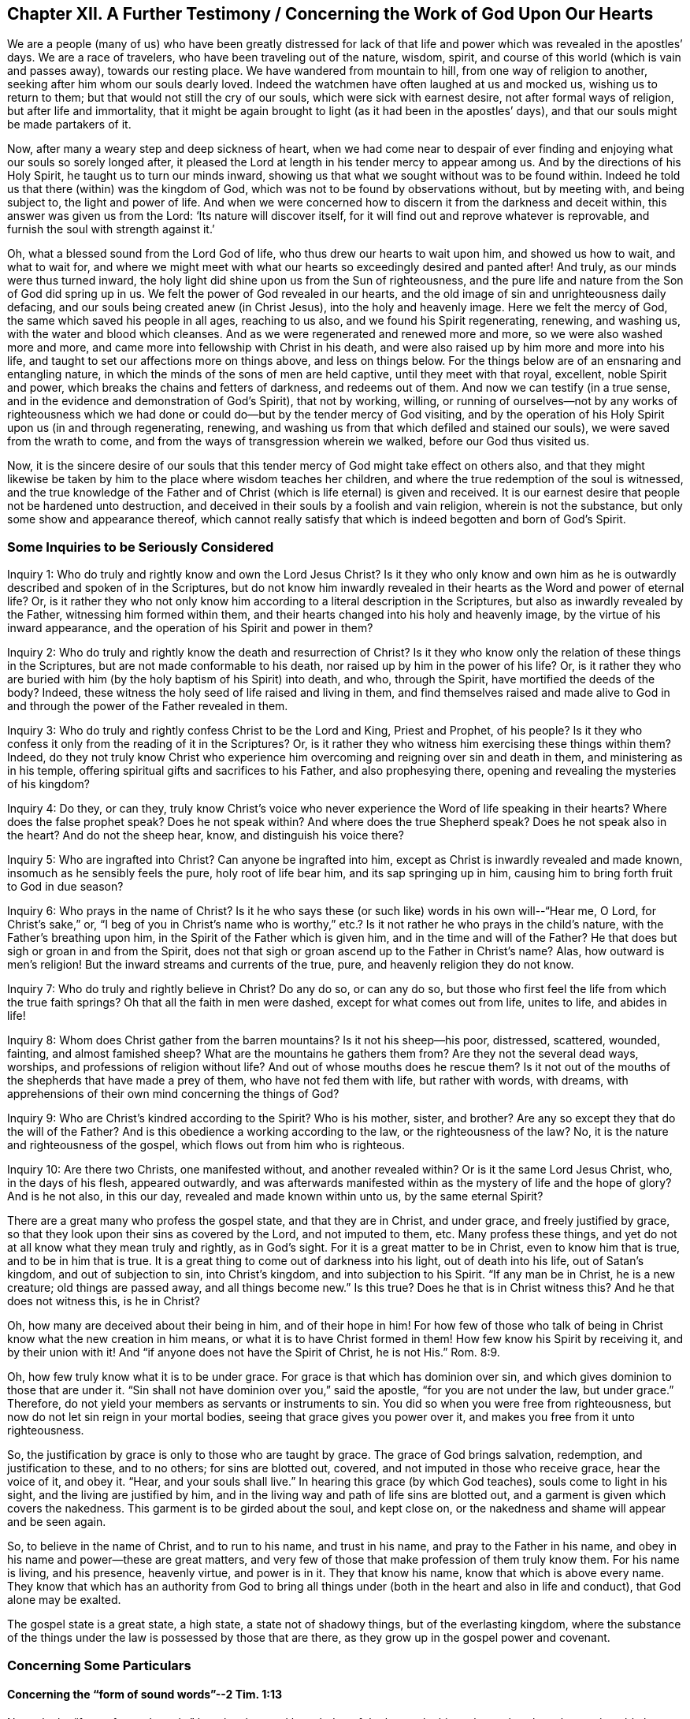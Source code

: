 == Chapter XII. A Further Testimony / Concerning the Work of God Upon Our Hearts

We are a people (many of us) who have been greatly distressed for
lack of that life and power which was revealed in the apostles`' days.
We are a race of travelers, who have been traveling out of the nature, wisdom, spirit,
and course of this world (which is vain and passes away), towards our resting place.
We have wandered from mountain to hill, from one way of religion to another,
seeking after him whom our souls dearly loved.
Indeed the watchmen have often laughed at us and mocked us, wishing us to return to them;
but that would not still the cry of our souls, which were sick with earnest desire,
not after formal ways of religion, but after life and immortality,
that it might be again brought to light (as it had been in the apostles`' days),
and that our souls might be made partakers of it.

Now, after many a weary step and deep sickness of heart,
when we had come near to despair of ever finding and
enjoying what our souls so sorely longed after,
it pleased the Lord at length in his tender mercy to appear among us.
And by the directions of his Holy Spirit, he taught us to turn our minds inward,
showing us that what we sought without was to be found within.
Indeed he told us that there (within) was the kingdom of God,
which was not to be found by observations without, but by meeting with,
and being subject to, the light and power of life.
And when we were concerned how to discern it from the darkness and deceit within,
this answer was given us from the Lord: '`Its nature will discover itself,
for it will find out and reprove whatever is reprovable,
and furnish the soul with strength against it.`'

Oh, what a blessed sound from the Lord God of life,
who thus drew our hearts to wait upon him, and showed us how to wait,
and what to wait for,
and where we might meet with what our hearts so exceedingly desired and panted after!
And truly, as our minds were thus turned inward,
the holy light did shine upon us from the Sun of righteousness,
and the pure life and nature from the Son of God did spring up in us.
We felt the power of God revealed in our hearts,
and the old image of sin and unrighteousness daily defacing,
and our souls being created anew (in Christ Jesus), into the holy and heavenly image.
Here we felt the mercy of God, the same which saved his people in all ages,
reaching to us also, and we found his Spirit regenerating, renewing, and washing us,
with the water and blood which cleanses.
And as we were regenerated and renewed more and more,
so we were also washed more and more,
and came more into fellowship with Christ in his death,
and were also raised up by him more and more into his life,
and taught to set our affections more on things above, and less on things below.
For the things below are of an ensnaring and entangling nature,
in which the minds of the sons of men are held captive, until they meet with that royal,
excellent, noble Spirit and power, which breaks the chains and fetters of darkness,
and redeems out of them.
And now we can testify (in a true sense,
and in the evidence and demonstration of God`'s Spirit), that not by working, willing,
or running of ourselves--not by any works of righteousness which we
had done or could do--but by the tender mercy of God visiting,
and by the operation of his Holy Spirit upon us (in and through regenerating, renewing,
and washing us from that which defiled and stained our souls),
we were saved from the wrath to come,
and from the ways of transgression wherein we walked, before our God thus visited us.

Now, it is the sincere desire of our souls that this tender
mercy of God might take effect on others also,
and that they might likewise be taken by him to
the place where wisdom teaches her children,
and where the true redemption of the soul is witnessed,
and the true knowledge of the Father and of Christ (which is
life eternal) is given and received.
It is our earnest desire that people not be hardened unto destruction,
and deceived in their souls by a foolish and vain religion, wherein is not the substance,
but only some show and appearance thereof,
which cannot really satisfy that which is indeed begotten and born of God`'s Spirit.

=== Some Inquiries to be Seriously Considered

[.discourse-part]
Inquiry 1: Who do truly and rightly know and own the Lord Jesus Christ?
Is it they who only know and own him as he is outwardly
described and spoken of in the Scriptures,
but do not know him inwardly revealed in their
hearts as the Word and power of eternal life?
Or, is it rather they who not only know him according to a
literal description in the Scriptures,
but also as inwardly revealed by the Father, witnessing him formed within them,
and their hearts changed into his holy and heavenly image,
by the virtue of his inward appearance,
and the operation of his Spirit and power in them?

[.discourse-part]
Inquiry 2: Who do truly and rightly know the death and resurrection of Christ?
Is it they who know only the relation of these things in the Scriptures,
but are not made conformable to his death, nor raised up by him in the power of his life?
Or, is it rather they who are buried with him (by the holy baptism of his Spirit) into death,
and who, through the Spirit, have mortified the deeds of the body?
Indeed, these witness the holy seed of life raised and living in them,
and find themselves raised and made alive to God in and
through the power of the Father revealed in them.

[.discourse-part]
Inquiry 3: Who do truly and rightly confess Christ to be the Lord and King,
Priest and Prophet, of his people?
Is it they who confess it only from the reading of it in the Scriptures?
Or, is it rather they who witness him exercising these things within them?
Indeed,
do they not truly know Christ who experience him
overcoming and reigning over sin and death in them,
and ministering as in his temple, offering spiritual gifts and sacrifices to his Father,
and also prophesying there, opening and revealing the mysteries of his kingdom?

[.discourse-part]
Inquiry 4: Do they, or can they,
truly know Christ`'s voice who never experience the Word of life speaking in their hearts?
Where does the false prophet speak?
Does he not speak within?
And where does the true Shepherd speak?
Does he not speak also in the heart?
And do not the sheep hear, know, and distinguish his voice there?

[.discourse-part]
Inquiry 5: Who are ingrafted into Christ?
Can anyone be ingrafted into him, except as Christ is inwardly revealed and made known,
insomuch as he sensibly feels the pure, holy root of life bear him,
and its sap springing up in him, causing him to bring forth fruit to God in due season?

[.discourse-part]
Inquiry 6: Who prays in the name of Christ?
Is it he who says these (or such like) words in his own will--"`Hear me, O Lord,
for Christ`'s sake,`" or,
"`I beg of you in Christ`'s name who is worthy,`" etc.?
Is it not rather he who prays in the child`'s nature,
with the Father`'s breathing upon him, in the Spirit of the Father which is given him,
and in the time and will of the Father?
He that does but sigh or groan in and from the Spirit,
does not that sigh or groan ascend up to the Father in Christ`'s name?
Alas, how outward is men`'s religion!
But the inward streams and currents of the true, pure,
and heavenly religion they do not know.

[.discourse-part]
Inquiry 7: Who do truly and rightly believe in Christ?
Do any do so, or can any do so,
but those who first feel the life from which the true faith springs?
Oh that all the faith in men were dashed, except for what comes out from life,
unites to life, and abides in life!

[.discourse-part]
Inquiry 8: Whom does Christ gather from the barren mountains?
Is it not his sheep--his poor, distressed, scattered, wounded, fainting,
and almost famished sheep?
What are the mountains he gathers them from?
Are they not the several dead ways, worships, and professions of religion without life?
And out of whose mouths does he rescue them?
Is it not out of the mouths of the shepherds that have made a prey of them,
who have not fed them with life, but rather with words, with dreams,
with apprehensions of their own mind concerning the things of God?

[.discourse-part]
Inquiry 9: Who are Christ`'s kindred according to the Spirit?
Who is his mother, sister, and brother?
Are any so except they that do the will of the Father?
And is this obedience a working according to the law, or the righteousness of the law?
No, it is the nature and righteousness of the gospel,
which flows out from him who is righteous.

[.discourse-part]
Inquiry 10: Are there two Christs, one manifested without, and another revealed within?
Or is it the same Lord Jesus Christ, who, in the days of his flesh, appeared outwardly,
and was afterwards manifested within as the mystery of life and the hope of glory?
And is he not also, in this our day, revealed and made known within unto us,
by the same eternal Spirit?

There are a great many who profess the gospel state, and that they are in Christ,
and under grace, and freely justified by grace,
so that they look upon their sins as covered by the Lord, and not imputed to them, etc.
Many profess these things, and yet do not at all know what they mean truly and rightly,
as in God`'s sight.
For it is a great matter to be in Christ, even to know him that is true,
and to be in him that is true.
It is a great thing to come out of darkness into his light, out of death into his life,
out of Satan`'s kingdom, and out of subjection to sin, into Christ`'s kingdom,
and into subjection to his Spirit.
"`If any man be in Christ, he is a new creature; old things are passed away,
and all things become new.`"
Is this true?
Does he that is in Christ witness this?
And he that does not witness this, is he in Christ?

Oh, how many are deceived about their being in him, and of their hope in him!
For how few of those who talk of being in Christ know what the new creation in him means,
or what it is to have Christ formed in them!
How few know his Spirit by receiving it, and by their union with it!
And "`if anyone does not have the Spirit of Christ, he is not His.`" Rom. 8:9.

Oh, how few truly know what it is to be under grace.
For grace is that which has dominion over sin,
and which gives dominion to those that are under it.
"`Sin shall not have dominion over you,`" said the apostle,
"`for you are not under the law, but under grace.`"
Therefore, do not yield your members as servants or instruments to sin.
You did so when you were free from righteousness,
but now do not let sin reign in your mortal bodies,
seeing that grace gives you power over it, and makes you free from it unto righteousness.

So, the justification by grace is only to those who are taught by grace.
The grace of God brings salvation, redemption, and justification to these,
and to no others; for sins are blotted out, covered,
and not imputed in those who receive grace, hear the voice of it, and obey it.
"`Hear, and your souls shall live.`"
In hearing this grace (by which God teaches), souls come to light in his sight,
and the living are justified by him,
and in the living way and path of life sins are blotted out,
and a garment is given which covers the nakedness.
This garment is to be girded about the soul, and kept close on,
or the nakedness and shame will appear and be seen again.

So, to believe in the name of Christ, and to run to his name,
and trust in his name, and pray to the Father in his name,
and obey in his name and power--these are great matters,
and very few of those that make profession of them truly know them.
For his name is living, and his presence, heavenly virtue, and power is in it.
They that know his name, know that which is above every name.
They know that which has an authority from God to bring all
things under (both in the heart and also in life and conduct),
that God alone may be exalted.

The gospel state is a great state, a high state, a state not of shadowy things,
but of the everlasting kingdom,
where the substance of the things under the law is possessed by those that are there,
as they grow up in the gospel power and covenant.

=== Concerning Some Particulars

[.alt]
==== Concerning the "`form of sound words`"--2 Tim. 1:13

Not only the "`form of sound words,`" but also the
good knowledge of the heavenly things themselves have been
miserably lost and buried in the ruins of the great apostasy.
Now, though men have had the Scriptures, yet lacking the Spirit of God,
and not knowing how to turn their minds to him and distinguish his
voice from the voice of their own spirits and reasonings (yes,
and of the enemy also,
who lies in wait to steal into men`'s minds false apprehensions from the Scriptures),
they have not come into a clear understanding either of the things or words of Scripture.
Instead, with the knowledge and apprehensions of things which they have gathered,
they have many times been ready to fight against Christ rather than antichrist.
So it is that their confessions of faith,
and their expositions of Scriptures have been mixed things,
more suiting to their own beliefs and apprehensions
than the true nature of the things themselves.
Yes, by this gathered knowledge they have been in great danger of
opposing the pure administration of God`'s truth,
which is from and in the light and power of his own Spirit.
Likewise, the churches that such men have gathered and built up,
have been built by way of imitation of something that was done
formerly by the power and authority of the Spirit,
but not in the same power, life, and authority.
The same might be said of their ordinances and duties, wherein they have erred very much.

It is true, some of you have rejected some wood, hay, and stubble,
and we acknowledge the Lord`'s goodness to you in that you have gone so far.
But there is yet more to be rejected!
All imitations, and knowledges,
and interpretations of Scripture outside of the pure life are to be laid aside,
and the Spirit of the Lord is to be waited upon in the light which is of him.
Here the mind is to be turned and truly learn to abide.

Oh professors,
you would know much more of him if you were acquainted with him in his own way,
and worshipped him in the everlasting ordinance, which is the pure light of his Son!
For this light was before the letter,
and brings the soul nearer to the Lord than the letter can,
and gives a fuller communion with the Lord in Spirit than can
be had or enjoyed through words or conceptions of things.
And the purpose of the letter`'s testimony is to bring the soul into
the Spirit and power which is the administration of the gospel.

[.alt]
==== Concerning Doctrines

Men lay the great stress upon owning doctrines
according to their apprehensions of them,
but they must yet come much further out of Babylon, out of man`'s spirit and wisdom.
Truly they must come more into the pure fear and waiting upon God,
more into the sense and power of truth, and into the light and knowledge which is there,
before their doctrines will be owned by the Lord.
And this springs in my heart in true love and tenderness,
and in melting compassion concerning you: Oh that you held onto the head!
I question not whether you hold notions about the head,
according to your understanding of things;
but to hold the head is a far deeper thing indeed.

Again, a man may apprehend his doctrines to be right,
as to the main substantial things, when indeed they are not so.
For the doctrines of the gospel are mysteries.^
footnote:[Penington uses the word _mystery_ to refer to that which is
hidden from the natural mind but revealed by the Spirit of God.]
Faith is a mystery; the love of God in the Spirit is a mystery;
obedience to the truth is a mystery;
the right confession of Christ in and through the Spirit is a mystery;
the worship of God in Spirit is a mystery; justification, sanctification,
and the peace and joy of the Spirit, all are mysteries of the kingdom,
and it is easy missing and misunderstanding these things,
but hard to come to the true knowledge of them.
And indeed, if any of the true, inward,
spiritual knowledge of these things is received at any time, it is hard retaining it, no,
impossible to do so rightly, except in that light and power which gave it.

Truly, this is the great mystery of religion, namely: to begin in the Spirit,
and so to travel on in the pure light, life, and knowledge thereof,
and not to entertain or mix with anything of the flesh.
But now, if a man does not have the Spirit of Christ,
or if he is not able to distinguish the Spirit of Christ in its voice, motions,
and workings from the other spirit, and from his own wisdom and understanding,
then when he reads a scripture, he may easily err and mistake about its doctrines.
He may let in something of his own, or of the other spirit`'s forming,
instead of that which is the pure truth of God.
And then,
this thing which he has so let in will cause him to misjudge concerning the truth,
and often make him a great enemy to it.

This was the case of the Scribes and Pharisees
and great priests in the time of Christ.
They studied the law, gave interpretations of it,
being appointed by God to preserve the people`'s knowledge.
By their understanding of the law and prophets, Christ could not be the Messiah, for,
plainly,
his appearance disagreed with the law and the prophets
according to their understanding of them.

So that, whereas many say, "`Our religion consists, first,
in right apprehensions of Scripture, etc.`" we, on the other hand,
cannot help but testify (as we have been convinced by the Lord),
that a man must first receive the Spirit before he can
have right apprehensions about the mysteries of God,
Christ, etc.
For the Spirit searches the deep things of God,
and no one knows the things of God except by the Spirit.
Therefore, there is a necessity for people first to be turned to the Spirit of God.
This is the first step in the way to true, saving knowledge.

[.alt]
==== Concerning the Work of Light

Christ, who had all power given him by the Father,
and authority to send forth messengers to preach the gospel of his salvation,
sent forth his apostles and servants to testify of and declare it.
Now, that which they were to preach and testify of was the one "`who was
from the beginning,`" even the "`eternal life,
which was with the Father, and was manifested unto them.`"
And this is the message which they heard from him, and were to declare to others,
"`That God is light, and in him is no darkness at all.`"
And this Word of faith, this Word which was from the beginning,
this Word which reconciles the soul to God,
they were to preach as being "`near in the heart and in the mouth.`"
And the intent of their preaching and testifying of this was to turn men to it,
from the darkness within to the light within,
from the power of Satan within to the power of God within.
See Acts 26:18.

Now here, being turned to this light, it discovers the darkness, the lost state,
the captivity, the bonds, the misery of the soul,
and enables the soul to long after the Savior.
And not only this,
but the light also shows the Savior whom it causes the soul to long after,
and in the waiting upon the Savior in the light which is of him,
it gives also to partake of his salvation.

And now, God having demonstrated this thing to us, showing us what it is,
and giving us to partake of the precious virtues of it,
how can we call it anything less than a measure of Christ, a measure of his Spirit,
the seed of the kingdom, the heavenly leaven,
etc.? For we know and experience it assuredly to be
that very thing which Christ described in his parables.
Now, that thing in man which is offended at us for this,
we know to be not the true birth, but rather the birth of another wisdom,
which is to be cast out with its mother.
And indeed,
it will be a happy day for you if ever you come to witness the casting of it out.
But this you will never witness until you come to know, and own,
and become subject to Christ within,
to the pure commandment and Word of life in the heart,
to the law which comes out of Zion,
and to the testimony and word of the Lord from Jerusalem.
And any that do not come to know the wrong birth cast out of them by the power,
they will thereby be cast out with it.

Now,
as for the idea that there are some glimmerings of light remaining in fallen man,
directing him concerning many morally good things, such as to honor parents,
to deal justly, to do as we would be done unto, etc.,
if it is meant a light distinct from the Spirit and divine nature of God,
I desire you to manifest such an idea from Scripture.
For Adam was to die the death that very day that he sinned.
And death and the curse came upon his posterity, who are dead in trespasses and sins;
but the light that discovers and leads out of evil is from Christ alone.
That which makes sin manifest is his light.
Now, I read in Scripture that the grace which brings salvation has appeared to all men,
and that it teaches men to deny ungodliness and worldly lusts,
and gives them strength so to do.
I read that it is the work of the Spirit to convince of sin,
and that the Spirit of the Lord strived with the
old world to reduce them from their evil ways,
and that he gave the Jews his good Spirit to instruct them,
(though they rebelled against him).
But that there are some glimmerings of light distinct from the Spirit of Christ,
teaching fallen men to do good,
and some corresponding strength in man to walk accordingly, I do not read in Scripture.

It is the promise of the new covenant that God will write his laws in the heart,
and whatever measure of his law is written in any man`'s heart,
it is so done by him alone.
For man is dead unto God`'s law naturally, and his eye is blinded by the god of the world.
So then, that which opens man`'s eye to see what the law says,
this is the light of the Spirit.
For that which makes manifest is light, Eph. 5:13,
and that which may be known of God in the Gentiles is
made manifest to them by the light of God in them. Rom. 1:19.
This light shines in their darkness,
and their darkness cannot comprehend it,
but the light fathoms and comprehends the darkness,
and is able to gather the mind out of it.
For when the mind is made subject to the light (in the will which the
light creates and begets through the eternal power which comes by it,
and is present with it), it can be delivered from the darkness.
And since this light comes from Christ ("`for he is the true light,
that enlightens every man that comes into the world`"),
so it uncovers and makes Christ manifest in his nature and Spirit,
and also leads and guides towards him.
And he that is led to Christ in Spirit, and born of him in Spirit,
cannot miss the benefit and virtue of what he did in that body of flesh,
for such a one is gathered into and found in that which is of him.

Now,
it is in and by this only that the soul receives
that nature wherein the law is fulfilled.
And the work of answering the law is through the renewing of the mind,
and the bringing forth of a new nature,
every degree of which is begotten and maintained by Christ, the power of God.
But by the old corrupt nature or mind, no man can do the things contained in the law,
for this nature is enmity against God, and is not subject to his holy law,
neither indeed can it be.
But the law is spiritual, holy, just, and good, converting the soul,
and making wise the simple.
This work it effects wherever it is written in the heart by the finger of God`'s Spirit.

And now, as for being complete in Christ in a relative way,
while the heart is unmortified, and unsubdued to God,
it is dangerous to mistake about these things.
I do confess that sins are pardoned upon a true belief,
and the soul enters into the covenant of life,
and is accepted with the Lord as it finds entrance thereinto, and walks therein.
And there is no condemnation to them that are in Christ, "`who walk not after the flesh,
but after the Spirit.`"
But if there be a hearkening to the flesh, and walking after its lusts and desires,
is there no condemnation then?
Is not the justification in the covenant, and according to the laws of the covenant?
Alas, how do men imagine concerning these things!
And so, in their imaginations,
they justify themselves in that wherein the Lord condemns them,
and they do not know the way of the covenant, or the justification thereof.
For there is a new covenant as well as an old (and the new is not like the old).
And there is a walking with God in the new covenant,
where every step in it his life justifies, and every step out of it his life condemns.
For the Mediator of the new covenant justifies according to the new covenant,
and never otherwise.
Indeed, the way of God is perfect (the way of life, the way of reconciliation,
the way of redemption), and the soul is only accepted and justified of the Lord therein.

[.alt]
==== Concerning the True and Pure Way of Life

This has been the cry of my soul from my childhood, even after holiness,
after the presence of the Lord, after union with him,
after the nature and image of his Son, after a separation from what was contrary to him,
and a being brought forth in the power of his life.
Now, blessed be the Lord who has revealed that which answers my cry.
And in as much as my soul comes to partake of it,
it is refreshed and satisfied with the supply of that which it thirsted and cried after.

And now my earnest desire is that all who have
felt the true cry might also be taught of God,
and learn aright how to wait upon him, and to walk humbly and in fear before him,
that nothing come between them and the cry of their souls.
Oh that they might be led by him into the enjoyment and possession of that which
the true birth (which is born of the Spirit and is Spirit) naturally longs after!

Now,
truly there is no other way to life and satisfaction than by believing in that power,
and following that power, which raised Christ from the dead,
for this power is to work the work in all that are saved.
To feel this power revealed within, to have the mind turned to this power,
to follow this power in the regenerating work and path,
is the way to partake of its virtue,
and to experience the redemption which is in it and from it.
He that is born of the Spirit, and has his eye opened and daily exercised by the Spirit,
such a one knows the Spirit, and is acquainted with his stirrings and movings,
and is taught of God to distinguish them from
the stirrings and movings of the evil spirit.
In this way the soul does not quench the Spirit of God, nor grieve it when it moves,
nor give way to the other spirit when it moves and allures.

Now, the spirit of deceit allures and guides men not so much by outward rules,
as by an inward evil nature, and by the law of sin and death.
So too,
the Spirit of truth leads into truth by the newness and
power of its own life revealed in the heart,
by the pure instinct of life within,
and by the law of God written in the nature of the new creature,
which is nearer than outward words.
For in the heart that belongs to him, God blots out what Satan had written there,
and he writes by the finger of his Spirit what he would have the new birth read there.
And indeed there is a kingdom of life, of righteousness, of true peace and joy (yes,
of the holy power and wisdom of the Most High),
for his children (who are born of his Spirit,
and spring up of the immortal seed) to read.

Oh, why should men`'s eyes be closed, and their hearts hardened against the truth?
Why should they cry out for Christ in words,
and cry out against his life and power where it is revealed!
Is this to kiss the Son?
Can those who are guilty of this help but perish in the way of their soul`'s travels?
Oh how many must perish by their resisting the power of truth,
and the precious testimony of God`'s Holy Spirit who seeks to
rescue out from that which captivates and destroys!

Christ came to destroy sin, he having received power from his Father to do so.
He knows this power to be of a destroying nature, and that it will also destroy the soul,
if sin is not (by the power of life) consumed and destroyed in the soul.
Oh, how precious to us is that visitation of truth, light, life, and power,
which searches out and discovers sin to the very root, and also destroys it!
Oh, how glorious is that axe of the Lord Jesus Christ which
is laid to the root of the corrupt tree,
and is daily hewing and cutting it down that it might encumber the ground no more!
For the heart is meant to become good earth, sanctified earth,
circumcised by the Lord to bring forth good fruit, good grapes,
and good increase of the good seed of life to the good gardener,
who is worthy to reap the grace and mercy, love and goodness, wisdom and power,
which he plentifully and daily sows in the spirits of his own.
Glory to his name over all forever, who has exalted, exalts,
and will exalt that which the several sorts of high professors, in their own wisdom,
trample upon and despise.

[.alt]
==== Concerning the Perfecting of God`'s Work in the Heart

Is it not the will of God that his people and
children should be sanctified throughout,
in body, soul, and spirit?
1 Thess. 5:23. Is it not the will of Christ that his disciples should be perfect,
even as their heavenly Father is perfect?
Did he not bid them pray, "`Your kingdom come, your will be done in earth,
as it is in heaven`"? And would he never have them believe and
expect that it should really be done in earth,
as it is in heaven?
Does not he who has the true, pure, living hope (which anchors within the veil),
purify himself, even as He is pure?

Is not this the way to enjoy the promises of God`'s holy presence (who
tabernacles in a people that are cleansed and sanctified),
"`to cleanse ourselves from all filthiness of flesh and spirit,
perfecting holiness in the fear of God`"? 2 Cor 7:1.
Will God dwell in an unholy temple?
Will he dwell where sin dwells?
He may indeed do so, when at any time they are tender and truly melted before him.
He may be to them as a wayfaring man that tarries for a night;
but he will not take up his abode there, walk there, sup there,
and give them to sup with him.

Has not Christ received all power both in heaven and earth from his Father?
Is not this the end of receiving this power, to bring down the soul`'s enemies,
and to purify and sanctify his church,
that it may be without spot or wrinkle or any such thing?
Is he not the Captain of our salvation, anointed to fight the battles of the Lord?
Where is the fight?
Where is the strong man to be found, cast out, his goods spoiled,
and the house emptied of him, and all that belongs to him?
Is not Christ the author of faith and the finisher of faith?
Does he not carry on the work of faith with power?
And what is the work of faith?
Is it not to fight with and overcome sin?
Is it not to be too strong for the enemy and all his weapons?
Is there not a whole armor of light, life, and salvation prepared?
What is it prepared for?
Is it not that the children of light should be wholly armed with it?
Were there never any that were wholly armed with it?
Are those that are armed with it afraid of the enemy, his power, his snares, his wiles?
Or are they rather bold in the faith, following him who rides before them, conquering,
and to conquer?

Oh that men`'s eyes were opened by the Lord!
Then they would see the glory of truth in the
pure light which shines from God`'s holy mountain.
Then the dark doctrines of the night (which tend to the dishonor of Christ,
his power and love, and to the upholding of the enemy`'s kingdom) would pass away,
and prevail no more in the hearts of any that truly fear the Lord.
Then they would quietly wait and hope for his salvation,
that by the law of the Spirit of life in Christ Jesus,
they might be made free from the law of sin and death, and not always be subject to it.
For all whom the Son makes free, they are free indeed.
And being made free by him, they may serve God in freedom of spirit, without fear,
in holiness and righteousness before him, all the days of their lives.
And then they truly know the power and virtue of the new covenant,
and the defense which is in it, where the wing of the Almighty overshadows,
and his salvation (revealed therein) is experienced for
a sufficient wall and bulwark against the enemy.

[.alt]
==== Concerning the True Knowing of Christ

While people were in expectation and mused in
their hearts concerning John the Baptist,
whether he was the Christ or not, John answered the case,
and told them how they might discern and know the true Christ.
It is not he, said John, that baptizes with water,
but he "`that baptizes with the Holy Spirit and with fire.`"
It is he "`whose fan is in his hand,`" with
which he comes "`to thoroughly purge his floor,
gathering the wheat into his barn, and burning the chaff with unquenchable fire.`"
Now, he that knows the one that does this work,
and experiences him doing this work in him, does he not know Christ?
Oh, is it not precious to be baptized by him whom God has appointed to baptize?
Oh the fan, the precious fan, wherewith Christ, who is the power and wisdom of God,
separates the precious from the vile, severs the wheat and the chaff,
gathers the wheat into the precious treasury,
and lets out the unquenchable fire upon the chaff!

"`Our God is a consuming fire,`" says the apostle.
To what is he a consuming fire?
Is it not to the chaffy, earthy, drossy nature in men and women?
If you bring chaff to the fire, will it not burn it up?
And as that is burnt up and consumed, then that which is pure, that which is born of God,
can dwell with, and delight in, the devouring fire, and everlasting burnings.
For God is not terrible to the child who is born of him,
to him who is brought forth in the image and Spirit of his Son.
But to the transgressing nature, to the seed of the evil-doer,
who are naturally inclined to do evil, and are every day doing evil,
he is terrible forevermore.

[.alt]
==== Concerning the Light which Enlightens Every Man

[quote.scripture, , John 1:4-5]
____
In him was life, and the life was the light of men.
And the light shines in darkness, and the darkness comprehended it not.
____

What is the darkness which does not comprehend the light?
Is it not man in the unregenerate state?
"`You were darkness,`" says the apostle,
speaking concerning them as they had been in that state.

Now, it pleases the Lord that in this darkness his pure light should shine,
to gather man out of the darkness.
For unless light should shine on man in his dark state,
he could never be gathered out of it.
And he that is turned to the light, and follows it, cannot abide in the darkness,
but comes into that which gathers and preserves the mind out of it.

But of what nature is this light which shines in man in his dark state?
It is of a living nature; it is light which flows from life;
it is the light which has life in it; it is the life of our Lord Jesus Christ,
of the Word eternal, which is the light of men.
And he who comes to the true understanding may thereby
distinguish it from all other lights whatsoever.

Now,
there is a vast difference between this light and the reason and understanding of a man.
For the natural man, with his understanding, is dead;
but this light is living and powerfully operating in man, as it finds entrance,
and as his mind is joined to it.
He that is dead, indeed, knows it not; but he that is alive unto God,
feels the virtue of it.
This light is above all gathered knowledge whatsoever,
and above all descriptions of things whatsoever.
For the light is the thing itself, the substance itself,
even of the nature of him from whom it flows.
A man may get a notion from this into his mind, which he may retain the dead knowledge of.
Yes, such a notion may quickly become dead in man.
But he that dwells in the thing itself, knows and dwells in that which never dies.

[.alt]
==== Inquiries Concerning the Time and Work of Reformation

[.discourse-part]
Inquiry 1:
What did the time of reformation and substance (spoken of in Heb. 9:10) signify?
Was it not the bringing in of the gospel, the day of Christ`'s Spirit and power,
the day of his inward renewing and reforming,
the day of taking his fan into his hand to purge his floor,
the day of his laying the axe to the root of the corrupt tree
that he may destroy the works of the devil in men`'s hearts,
casting down and plucking up what his heavenly Father has not planted there?
When Christ comes as a refiner`'s fire, and as fuller`'s soap,
to purify the sons of Levi as gold and silver is purged that they may offer unto
the Lord an offering in righteousness--is this not the time of reformation?

[.discourse-part]
Inquiry 2: Who is the reformer?
Is it not the Lord Jesus Christ?
Does he not create anew?
Does he not blot out the old image and form into a new lump?
For if any man be in Christ, there is a renewing there, a new building there, yes,
old things are passed away there, and there is nothing in him but what is new.
He is faithful (in all his house) inwardly to judge, condemn, crucify, subdue,
destroy whatsoever is contrary to the nature and Spirit of his Father,
and to form and build up the spirits of his in that which is new and pure.

[.discourse-part]
Inquiry 3: How, or by what, does Christ reform?
Is it not by his Spirit and power, by his light and life and virtue?
For nothing can change and reform the heart except that
which is more powerful than the one who corrupted it.

[.discourse-part]
Inquiry 4: Where does Christ reform and newly create?
Is it not in the new covenant, in the faith and obedience of this covenant?
Does he not, by the laws of the new covenant,
break and annul the laws of the old covenant,
and make void the covenant of hell and death?
Does he not make an everlasting covenant of life and peace, even a holy, pure,
living agreement between God his Father and the souls that belong to him?
Thus, by his light he overcomes darkness; by his life he overcomes death;
by his pure nature and Spirit he overcomes (chains down, subdues,
and destroys) that which is impure, breaking the bond of sin and iniquity,
and letting the oppressed go free from under it.
Thus he manifests himself to be the Savior by his holy anointing,
breaking the yoke of the oppressor. Isa. 10:27.

[.discourse-part]
Inquiry 5: Whom does Christ reform?
Is it not those who take his yoke upon them and learn of him?
Is it not those who are turned to the light of his Spirit inwardly made manifest,
those who are turned from the darkness, walking no more in it,
but rather in his pure light?
They that own his inward appearance in their hearts,
and turn (from the enmity there) unto him, receiving his light, his law, his life,
his Spirit, these are daily exercised and reformed in their hearts by him.
But if any man does not receive his light, his life, his Spirit within,
such a one is none of his; and he may reform himself as much as he can,
but he knows not yet the day of the true reformation.

[.discourse-part]
Inquiry 6: How are they to walk whom Christ has begun to reform?
Is it not in that light, in that Spirit, in that covenant, in that grace,
wherein and whereby he has in some measure reformed them?
Is it not in the newness of the Spirit, and in the law of the Spirit of life?
Here Christ walked before the Father, and here are we also to walk. 1 John 2:6.
For indeed there is no pleasing the Father, or Christ our Lord and Master,
outside of the virtue, life, and newness of his own Spirit.

[.discourse-part]
Inquiry 7: Does not Christ give of his grace in the gospel?
And does not his grace make a glorious change?
Does not Christ appear gloriously in the hearts of his people,
and in his assemblies who meet together in his name,
and wait upon him in that which is pure and living?

[.discourse-part]
Inquiry 8: Was not this glory brought forth in the days of the apostles?
Was not great grace then upon them all?
(I mean upon such as received and held the truth in the love of it.)
Did they not witness the peace which passes man`'s understanding?
Had they not received the holy and spiritual understanding from him that is true;
and were they not in him that is true?
Did they not know victory and dominion over sin and death?

[.discourse-part]
Inquiry 9: Was not this glory eclipsed, and did not a great darkness come over it,
hiding it from the sons of men,
so that (for ages and generations) they knew not the true Spirit, the true light,
the true life, the everlasting covenant, the holy gospel, the true church, the man-child,
etc.? Have not these, with many other heavenly mysteries, been hid from man`'s eyes?
And what has risen up since these things have been hid?
Have not the shadows of the night taken place and overspread the Christian state,
instead of the light of the day?
Has not antichrist got up, and a false church appeared?
And has not that which is tender and begotten of God been disregarded, pressed down,
restrained, and persecuted,
while false devotion and worship is set up instead of the true?

Now, who is wise to understand the appearance of the Lord,
and the beginning of these things, which is in a way contrary to man`'s wisdom?
He that will discern them must come out from following man`'s own spirit, nature,
and wisdom in himself, into the sense and leadings of him who gives the true eyesight.
The appearance of the Lord is inward and spiritual,
and he who discerns it must have an inward and spiritual eye.
It was said of old, by mockers and scoffers, "`Where is the promise of his coming?
For all things continue as they were from the beginning.`"
The same spirit will say so still; and yet, to that eye which the Lord has opened,
he is already come inwardly, spiritually, in his own pure eternal life and power.
Surely the precious effects of his coming are made manifest in many hearts,
blessed be his name.
Yet he is further to appear in glory and pure brightness,
and so we wait further for his appearance, both in our own hearts,
and in the hearts of the children of men.
We have met with our beloved, for our God, whom we have waited for, has appeared.
The Sun of righteousness has arisen with healing under his wings,
and we who have felt virtue and healing from him
cannot but rejoice and testify of his salvation.

Oh that all that love the Lord Jesus Christ in any
measure of sincerity did know the way of the gospel,
which is in the Spirit, light, life, and power, which is eternal,
even in the grace and truth which is in him!
And his kingdom, which is spiritual, and not of this world,
cannot be shaken by this world (nor his Mount Zion removed),
but is indeed able to shake all nations and kingdoms which kiss not the Son,
but oppose him. Ps. 2:12.
Blessed are they who are turned to the light of his Spirit,
and who therein kiss and obey him.

[.alt]
==== Some Serious Inquiries Concerning the Spirit of Christ

[.discourse-part]
Inquiry 1: Do you know the Holy Spirit of the Father?
You may have read something concerning it, and have apprehensions in your mind about it,
but do you truly know what it is by its inward
appearances and operations in your own heart?

[.discourse-part]
Inquiry 2: Have you received God`'s Holy Spirit into your heart?
Have you let in Christ`'s Spirit when he has knocked at the door of your heart,
and received him?
For he that is a true child, most naturally breathes and cries for the Father`'s Spirit,
and the Father also most naturally gives his Spirit to
them that truly and rightly ask it of him. Luke 11:13.

[.discourse-part]
Inquiry 3: Does the Spirit of Christ dwell in you?
Has the stronger man cast the strong man out of you and taken possession of your heart,
and does he dwell there?
Then you may truly say that you are built up by
God as a habitation for him in the Spirit.

[.discourse-part]
Inquiry 4: Does God`'s Spirit lead you into all truth that you need know and walk in?
Are you a true child, depending upon, and guided by, the Spirit of the Father?
Can you not see your way except as he makes it known to you?
Are you a follower of the spotless Lamb, in the same Spirit wherein he walked?

[.discourse-part]
Inquiry 5: Do you live in the Spirit?
Do you feel the Spirit of God to be a fountain of life
from which life springs up into you daily?
Do you witness that scripture fulfilled in you, "`He that believes on me,
out of his belly shall flow rivers of living water`"?
Have you received the living water from Christ?
And has that living water become a well of life in you?

[.discourse-part]
Inquiry 6: Do you walk in the Spirit, in his newness of life springing up in your heart?
Do you know the difference between walking in the oldness of the letter,
and in the newness of the Spirit?

[.discourse-part]
Inquiry 7: Did you ever learn of the Father to know Christ?
And did you ever learn of Christ to know the Father?
And has the Father indeed revealed the Son to you,
and the Son indeed revealed the Father to you?
Or are you yet only in the dead and dry notions,
or barren comprehensions about these things?

[.discourse-part]
Inquiry 8: Do you know how the letter kills, and how the Spirit quickens and makes alive?
And are you made alive by the Spirit, and born of the heavenly water and Spirit,
and so become spiritual as the Scripture testifies, "`That which is born of the Spirit,
is spirit`"?

[.discourse-part]
Inquiry 9: Have you come under the ministration of the Spirit?
Do you know what the ministration of the Spirit is?
Or do you only know what the letter says concerning the ministration of the Spirit,
but remain altogether ignorant of the ministration itself?

[.discourse-part]
Inquiry 10: Do you know what the law of the Spirit of life in Christ Jesus means?
Have you ever received this law, the law of the new covenant,
the holy law of life written in your heart by the finger of God`'s Spirit?
For the same Spirit that wrote the law of the letter in tablets of stone,
writes the law of the Spirit in the fleshly tablets of the heart.

[.discourse-part]
Inquiry 11: Do you still grieve the Holy Spirit, or quench it,
or despise his prophesying in your own heart?
For Christ is a king, a priest, and a prophet, and he ministers in his sanctuary,
in his temple (which the holy renewed heart is), in and by his Spirit.

[.discourse-part]
Inquiry 12: Do you know what the anointing is?
Are you anointed with it?
And does your whole ability lie in it,
insomuch that you are daily sensible you cannot do anything of yourself,
but must find God working in you, both to will and to do that which is right in his eyes,
for his own good pleasure?

[.discourse-part]
Inquiry 13: Did your religion begin in the Spirit,
in the living ministration of the new covenant?
Did your knowledge begin in feeling God opening your heart by his Spirit,
and giving you the understanding whereby you might know him?
Did your faith begin in his power, and does it stand in the same power to this day?

[.discourse-part]
Inquiry 14: Does your worship stand in the Spirit,
and in the inward life of truth in your heart?
Are you such a worshipper as the Father has sought out and made so?
Or are you a worshipper of your own or other men`'s making?
And do you keep within the limits of the living and spiritual worship,
and not transgress the law thereof?

Oh, who would be mistaken and deceived about such weighty things as these,
of so great necessity and concern!
Who would miss God`'s Spirit, and the law and covenant of life in Christ Jesus,
and be only in a dream concerning these things, without the true,
demonstrative knowledge, possession, and enjoyment of them!

[.alt]
==== Concerning the Way of Holiness, or the Way of Life

Christ is the way, the only way to the Father; there is not another.
Now, everyone that will truly know Christ, and come to Christ, must learn of the Father.
It is written in the prophets,
"`All your children shall be taught of the Lord;`" "`everyone
therefore that has heard and learned of the Father,
comes unto me,`" said Christ.
Here are two things necessary for everyone that would come to Christ:
one is hearing of the Father; the other is learning what he teaches.
For though a man does hear the living voice of the Father,
yet if he does not learn and keep the instruction of life received from him,
he may be drawn aside before he comes to the Son.
But he whose ears are opened to hear the voice,
and who feels the instruction of the Father to go to him in whom he has placed life,
here the Spirit of the Father secretly draws in the inwards of a man`'s mind and spirit,
away from that which is really dead, to that which is truly living.

Now, when a man is come to the Son,
in whom the Father has placed the fullness of life,
then he shall witness him to be the way to the Father,
and he will teach him daily of the Father.
And here is the state of true subjection to the Son experienced,
whom the soul must hear (and of whom he is to learn) in all things.
For here the Son discovers the inward darkness in man`'s mind,
and breaks down that in him which is contrary to God,
having a daily cross ready for that which is to be crucified in him,
whereby he shall die daily to himself.
And as he dies to himself, Christ will reveal himself more and more in him,
and he shall feel the pure seed of life springing more and more up in him,
and living in him, and he in it.
And in and through this,
he shall come more and more into union and fellowship with the Father of spirits,
and the whole living body of his church and people.

Now, to learn of the Father to come to the Son,
and to learn of the Son to know the Father, and to walk in newness of Spirit before him,
and not in an old, dead knowledge and fleshly understanding, these are great mysteries.
No one can learn such things by a literal conception and comprehension of things,
but only as they are quickened,
and as their minds and understandings are opened and kept open by the Lord.
Therefore, this is the great skill and true wisdom--to know the Shepherd and his voice,
and his manner of appearing.
And his way and manner of appearing is by visiting and reaching to the true birth,
and by his power opening it, and thereby giving it to see, hear, and understand.
And herein he also shuts up from the contrary nature, wisdom, and spirit in all men.

[.alt]
==== Concerning Separation from the Spirit and Ways of the World

There is a necessity of separation from the spirit, ways,
and worships of the world, by those that will be the Lord`'s people.
The outward Jews were to be a separated people from all other people (from their gods,
from their worships), if they were to enjoy the favor of the Lord,
and the blessings of the good land.
God had separated them from all other nations, and they were not to mingle with them,
neither in their worship, nor marriages, etc.
So too the inward Jews,
who are God`'s gathering of spiritual worshippers out of every nation, kindred, tongue,
and people, are to be a separated and holy people to the Lord.

For when God cast off the Jews, he sought out worshippers in their stead,
even a spiritual nation and holy people of inward Jews, instead of that outward people,
outward place of worship, and outward land, which he cast off.
Now, those whom God seeks to be the new, inward, spiritual worshippers,
instead of the literal and outward,
must come out of all other ways and gatherings upon the many mountains,
to the mountain of the Lord`'s house, and to the place of his gathering.
The command is express, "`Come out from among them, and be separate;
touch no unclean thing, and I will receive you,`" etc.
2 Cor.
6.

The primitive Christians were to separate from
both heathen and Jews (even from their temple,
priests, and ordinances, which were once of God),
if they were to be true worshippers under the gospel, worshippers of God`'s seeking.
And now, after the anti-christian corruption and darkness,
Christians must come out of Babylon, that is,
out of all forms of religion and buildings without the life and power,
if they will be found worshippers in the day of restoration.
For Babylon is the city of confusion, which is built, stands,
and practices without the order and unity of the Spirit.
And the command is as express to come out of Babylon (that is,
to separate from all anti-christian ways and worships)
as ever it was to separate from the heathen and Jews.
For there is no true worship in God`'s sight except in
the true way of separation from all false worshippers,
who worship in forms and appearances of godliness, without the life and power.

Oh, blessed is he who is separated by the Lord from all that is not of him!
But when one who does not know the Spirit seeks to separate himself,
he differs from others only in the outward form and appearance of godliness,
but remains one in nature and ground with those from whom he separates.
Thus the Catholics, and all professing Christians who do not feel the true Spirit, power,
and life, are but one in their nature and ground,
regardless of however great their outward differences seem.
And those that separate further and further (even to the utmost extent outwardly),
being not separated by the Lord from that nature and spirit wherein the enmity lodges,
they are still inhabitants of one and the same
city (for the city of Babylon is very large).
They remain daughters of one and the same mother, even the wisdom which is from beneath,
which wisdom, in its highest exaltation,
is far beneath the nature and true excellency of the pure and heavenly wisdom.

Oh, blessed is the religion, the worship, the separation,
the fear of the Most High God, the faith, the knowledge,
which begins in the Spirit and power (even in the
evidence and demonstration of God`'s own Spirit),
and which stands and abides therein!
For here are the children of light distinguished and kept distinct (by God Almighty,
who has made the difference) from all the children of darkness.
